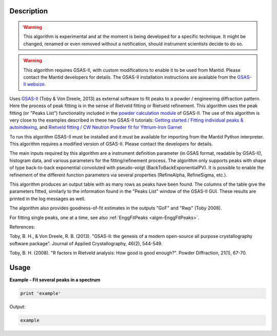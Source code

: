 .. algorithm::

.. summary::

.. alias::

.. properties::

Description
-----------

.. warning::

   This algorithm is experimental and at the moment is being developed
   for a specific technique. It might be changed, renamed or even
   removed without a notification, should instrument scientists decide
   to do so.

.. warning::

   This algorithm requires GSAS-II, with custom modifications to
   enable it to be used from Mantid. Please contact the Mantid
   developers for details. The GSAS-II installation instructions are
   available from the `GSAS-II websize
   <https://subversion.xray.aps.anl.gov/trac/pyGSAS>`_.

Uses `GSAS-II <https://subversion.xray.aps.anl.gov/trac/pyGSAS>`_
(Toby & Von Dreele, 2013) as external software to fit peaks to a
powder / engineering diffraction pattern. Here the process of peak
fitting is in the sense of Rietveld fitting or Rietveld refinement.
This algorithm uses the peak fitting (or "Peaks List") functionality
included in the `powder calculation module
<https://subversion.xray.aps.anl.gov/pyGSAS/sphinxdocs/build/html/GSASIIpwd.html>`_
of GSAS-II. The use of this algorithm is very close to the examples
described in these two GSAS-II tutorials: `Getting started / Fitting
individual peaks & autoindexing
<https://subversion.xray.aps.anl.gov/pyGSAS/Tutorials/FitPeaks/Fit%20Peaks.htm>`_,
and `Rietveld fitting / CW Neutron Powder fit for Yttrium-Iron Garnet
<https://subversion.xray.aps.anl.gov/pyGSAS/Tutorials/CWNeutron/Neutron%20CW%20Powder%20Data.htm>`_

To run this algorithm GSAS-II must be installed and it must be
available for importing from the Mantid Python interpreter. This
algorithm requires a modified version of GSAS-II. Please contact the
developers for details.

The main inputs required by this algorithm are a instrument definition
parameter (in GSAS format, readable by GSAS-II), histogram data, and
various parameters for the fitting/refinement process.  The algorithm
only supports peaks with shape of type back-to-back exponential
convoluted with pseudo-voigt (BackToBackExponentialPV). It is possible
to enable the refinement of the different function parameters via
several properties (RefineAlpha, RefineSigma, etc.).

This algorithm produces an output table with as many rows as peaks
have been found. The columns of the table give the parameters fitted,
similarly to the information found in the "Peaks List" window of the
GSAS-II GUI. These results are printed in the log messages as well.

The algorithm also provides goodness-of-fit estimates in the outputs
"GoF" and "Rwp" (Toby 2008).

For fitting single peaks, one at a time, see also :ref:`EnggFitPeaks
<algm-EnggFitPeaks>`.

References:

Toby, B. H., & Von Dreele, R. B. (2013). "GSAS-II: the genesis of a
modern open-source all purpose crystallography software
package". Journal of Applied Crystallography, 46(2), 544-549.

Toby, B. H. (2008). "R factors in Rietveld analysis: How good is good
enough?". Powder Diffraction, 21(1), 67-70.

Usage
-----

**Example - Fit several peaks in a spectrum**

.. code-block:: python

   print 'example'

Output:

.. code-block:: none

    example

.. categories::

.. sourcelink::
